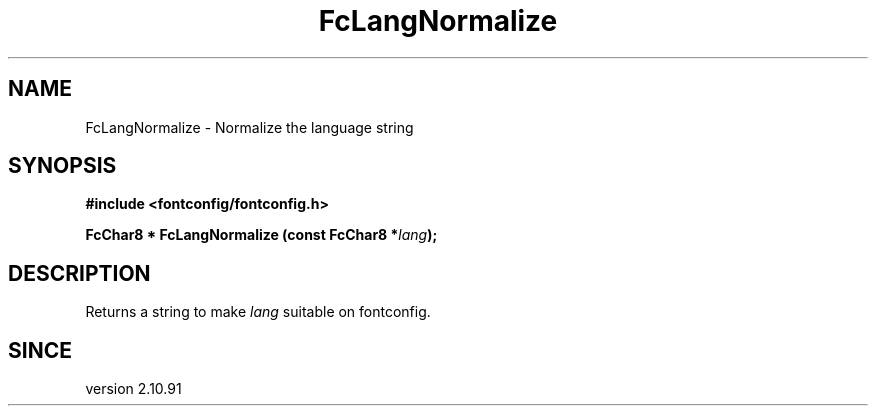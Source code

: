 .\" auto-generated by docbook2man-spec from docbook-utils package
.TH "FcLangNormalize" "3" "09 9月 2017" "Fontconfig 2.12.5" ""
.SH NAME
FcLangNormalize \- Normalize the language string
.SH SYNOPSIS
.nf
\fB#include <fontconfig/fontconfig.h>
.sp
FcChar8 * FcLangNormalize (const FcChar8 *\fIlang\fB);
.fi\fR
.SH "DESCRIPTION"
.PP
Returns a string to make \fIlang\fR suitable on fontconfig.
.SH "SINCE"
.PP
version 2.10.91
